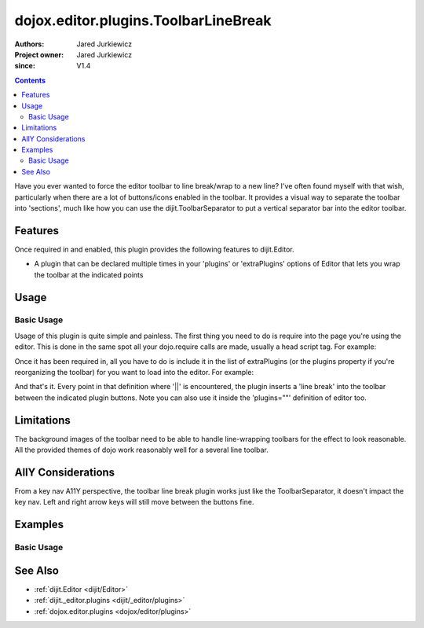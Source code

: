 .. _dojox/editor/plugins/ToolbarLineBreak:

=====================================
dojox.editor.plugins.ToolbarLineBreak
=====================================

:Authors: Jared Jurkiewicz
:Project owner: Jared Jurkiewicz
:since: V1.4

.. contents ::
    :depth: 2

Have you ever wanted to force the editor toolbar to line break/wrap to a new line?  I've often found myself with that wish, particularly when there are a lot of buttons/icons enabled in the toolbar.  It provides a visual way to separate the toolbar into 'sections', much like how you can use the dijit.ToolbarSeparator to put a vertical separator bar into the editor toolbar.

Features
========
Once required in and enabled, this plugin provides the following features to dijit.Editor.

* A plugin that can be declared multiple times in your 'plugins' or 'extraPlugins' options of Editor that lets you wrap the toolbar at the indicated points

Usage
=====

Basic Usage
-----------
Usage of this plugin is quite simple and painless.  The first thing you need to do is require into the page you're using the editor.  This is done in the same spot all your dojo.require calls are made, usually a head script tag.  For example:

.. js ::
 
    dojo.require("dijit.Editor");
    dojo.require("dojox.editor.plugins.ToolbarLineBreak");


Once it has been required in, all you have to do is include it in the list of extraPlugins (or the plugins property if you're reorganizing the toolbar) for you want to load into the editor.  For example:

.. html ::

  <div data-dojo-type="dijit.Editor" id="editor" data-dojo-props="extraPlugins:['||', 'fontSize', 'formatBlock', '||', 'hiliteColor']"></div>


And that's it.  Every point in that definition where '||' is encountered, the plugin inserts a 'line break' into the toolbar between the indicated plugin buttons.  Note you can also use it inside the 'plugins=""' definition of editor too.

Limitations
===========

The background images of the toolbar need to be able to handle line-wrapping toolbars for the effect to look reasonable.  All the provided themes of dojo work reasonably well for a several line toolbar.


AllY Considerations
===================

From a key nav A11Y perspective, the toolbar line break plugin works just like the ToolbarSeparator, it doesn't impact the key nav.  Left and right arrow keys will still move between the buttons fine.

Examples
========

Basic Usage
-----------

.. code-example::
  :djConfig: parseOnLoad: true
  :version: 1.4

  .. js ::

    <script>
      dojo.require("dijit.form.Button");
      dojo.require("dijit.Editor");
      dojo.require("dijit._editor.plugins.FontChoice");
      dojo.require("dijit._editor.plugins.TextColor");
      dojo.require("dojox.editor.plugins.ToolbarLineBreak");
    </script>

  .. html ::

    <b>Look at the toolbar, the font manipulation options are wrapped to a new line in the toolbar.</b>
    <br>
    <div data-dojo-type="dijit.Editor" height="250px" id="input" data-dojo-props="extraPlugins:['||', 'fontName', '||', 'fontSize', '||', 'formatBlock', '||', 'foreColor', 'hiliteColor']">
    <div>
    <br>
    blah blah & blah!
    <br>
    </div>
    <br>
    <table>
    <tbody>
    <tr>
    <td style="border-style:solid; border-width: 2px; border-color: gray;">One cell</td>
    <td style="border-style:solid; border-width: 2px; border-color: gray;">
    Two cell
    </td>
    </tr>
    </tbody>
    </table>
    <ul>
    <li>item one</li>
    <li>
    item two
    </li>
    </ul>
    </div>

See Also
========

* :ref:`dijit.Editor <dijit/Editor>`
* :ref:`dijit._editor.plugins <dijit/_editor/plugins>`
* :ref:`dojox.editor.plugins <dojox/editor/plugins>`
